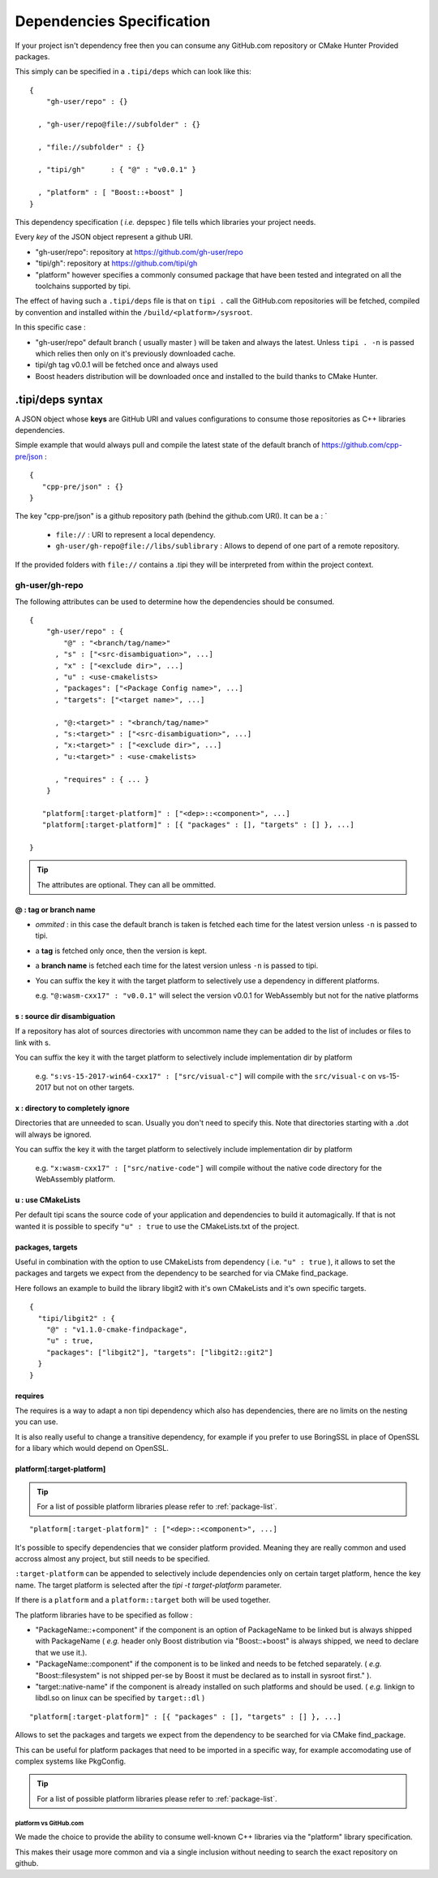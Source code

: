 
.. _dependencies-spec:

**************************
Dependencies Specification
**************************

If your project isn't dependency free then you can consume any GitHub.com repository or CMake Hunter Provided packages.

This simply can be specified in a ``.tipi/deps`` which can look like this::

  {
      "gh-user/repo" : {}

    , "gh-user/repo@file://subfolder" : {}

    , "file://subfolder" : {}

    , "tipi/gh"      : { "@" : "v0.0.1" }

    , "platform" : [ "Boost::+boost" ]
  }


This dependency specification ( *i.e.* depspec ) file tells which libraries your project needs.

Every *key* of the JSON object represent a github URI. 

- "gh-user/repo": repository at https://github.com/gh-user/repo
- "tipi/gh": repository at https://github.com/tipi/gh
- "platform" however specifies a commonly consumed package that have been tested and integrated on all the toolchains supported by tipi.

The effect of having such a ``.tipi/deps`` file is that on ``tipi .`` call the GitHub.com repositories will be fetched, compiled by convention and installed within the ``/build/<platform>/sysroot``.

In this specific case :

* "gh-user/repo" default branch ( usually master ) will be taken and always the latest. Unless ``tipi . -n`` is passed which relies then only on it's previously downloaded cache.
* tipi/gh tag v0.0.1 will be fetched once and always used
* Boost headers distribution will be downloaded once and installed to the build thanks to CMake Hunter.


.tipi/deps syntax
=================
A JSON object whose **keys** are GitHub URI and values configurations to consume those repositories as C++ libraries dependencies.

Simple example that would always pull and compile the latest state of the default branch of https://github.com/cpp-pre/json : 

::

  {
     "cpp-pre/json" : {}
  }

The key "cpp-pre/json" is a github repository path (behind the github.com URI). It can be a : 
`
  - ``file://`` : URI to represent a local dependency.
  - ``gh-user/gh-repo@file://libs/sublibrary`` : Allows to depend of one part of a remote repository.

If the provided folders with ``file://`` contains a .tipi they will be interpreted from within the project context.

gh-user/gh-repo
---------------
The following attributes can be used to determine how the dependencies should be consumed.

::

  {
      "gh-user/repo" : {
          "@" : "<branch/tag/name>"
        , "s" : ["<src-disambiguation>", ...]
        , "x" : ["<exclude dir>", ...]
        , "u" : <use-cmakelists>
        , "packages": ["<Package Config name>", ...]
        , "targets": ["<target name>", ...]

        , "@:<target>" : "<branch/tag/name>"
        , "s:<target>" : ["<src-disambiguation>", ...]
        , "x:<target>" : ["<exclude dir>", ...]
        , "u:<target>" : <use-cmakelists>
        
        , "requires" : { ... }
      }

     "platform[:target-platform]" : ["<dep>::<component>", ...]
     "platform[:target-platform]" : [{ "packages" : [], "targets" : [] }, ...]

  }

.. tip:: The attributes are optional. They can all be ommitted.

@ : tag or branch name
^^^^^^^^^^^^^^^^^^^^^^
- *ommited* : in this case the default branch is taken is fetched each time for the latest version unless ``-n`` is passed to tipi.
- a **tag** is fetched only once, then the version is kept. 
- a **branch name** is fetched each time for the latest version unless ``-n`` is passed to tipi.
- You can suffix the key it with the target platform to selectively use a dependency in different platforms.
  
  e.g. ``"@:wasm-cxx17" : "v0.0.1"`` will select the version v0.0.1 for WebAssembly but not for the native platforms

s : source dir disambiguation
^^^^^^^^^^^^^^^^^^^^^^^^^^^^^
If a repository has alot of sources directories with uncommon name they can be added to the list of includes or files to link with s. 

You can suffix the key it with the target platform to selectively include implementation dir by platform
  
  e.g. ``"s:vs-15-2017-win64-cxx17" : ["src/visual-c"]`` will compile with the ``src/visual-c`` on vs-15-2017 but not on other targets.

x : directory to completely ignore
^^^^^^^^^^^^^^^^^^^^^^^^^^^^^^^^^^
Directories that are unneeded to scan. Usually you don't need to specify this.
Note that directories starting with a .dot will always be ignored.

You can suffix the key it with the target platform to selectively include implementation dir by platform
  
  e.g. ``"x:wasm-cxx17" : ["src/native-code"]`` will compile without the native code directory for the WebAssembly platform.

u : use CMakeLists
^^^^^^^^^^^^^^^^^^
Per default tipi scans the source code of your application and dependencies to build it automagically.
If that is not wanted it is possible to specify ``"u" : true`` to use the CMakeLists.txt of the project.

packages,  targets
^^^^^^^^^^^^^^^^^^
Useful in combination with the option to use CMakeLists from dependency ( i.e. ``"u" : true`` ), it allows to set the packages and targets we expect from the dependency to be searched for via CMake find_package.

Here follows an example to build the library libgit2 with it's own CMakeLists and it's own specific targets.

::

  {
    "tipi/libgit2" : { 
      "@" : "v1.1.0-cmake-findpackage", 
      "u" : true,
      "packages": ["libgit2"], "targets": ["libgit2::git2"] 
    }
  }  

requires
^^^^^^^^
The requires is a way to adapt a non tipi dependency which also has dependencies, there are no limits on the nesting you can use. 

It is also really useful to change a transitive dependency, for example if you prefer to use BoringSSL in place of OpenSSL for a libary which would depend on OpenSSL.



platform[:target-platform]
^^^^^^^^^^^^^^^^^^^^^^^^^^
.. tip:: For a list of possible platform libraries please refer to :ref:`package-list`.

::

  "platform[:target-platform]" : ["<dep>::<component>", ...]

It's possible to specify dependencies that we consider platform provided. Meaning they are really common and used accross almost any project, but still needs to be specified.

``:target-platform`` can be appended to selectively include dependencies only on certain target platform, hence the key name. The target platform is selected after the `tipi -t target-platform` parameter.

If there is a ``platform`` and a ``platform::target`` both will be used together. 

The platform libraries have to be specified as follow :

- "PackageName::+component" if the component is an option of PackageName to be linked but is always shipped with PackageName ( *e.g.* header only Boost distribution via "Boost::+boost" is always shipped, we need to declare that we use it.).

- "PackageName::component" if the component is to be linked and needs to be fetched separately. ( *e.g.* "Boost::filesystem" is not shipped per-se by Boost it must be declared as to install in sysroot first." ).
 
- "target::native-name" if the component is already installed on such platforms and should be used. ( *e.g.* linkign to libdl.so on linux can be specified by ``target::dl`` )

::

  "platform[:target-platform]" : [{ "packages" : [], "targets" : [] }, ...]
  
Allows to set the packages and targets we expect from the dependency to be searched for via CMake find_package.

This can be useful for platform packages that need to be imported in a specific way, for example accomodating use of complex systems like PkgConfig.

.. tip:: For a list of possible platform libraries please refer to :ref:`package-list`.

platform vs GitHub.com
""""""""""""""""""""""
We made the choice to provide the ability to consume well-known C++ libraries via the "platform" library specification.

This makes their usage more common and via a single inclusion without needing to search the exact repository on github.


